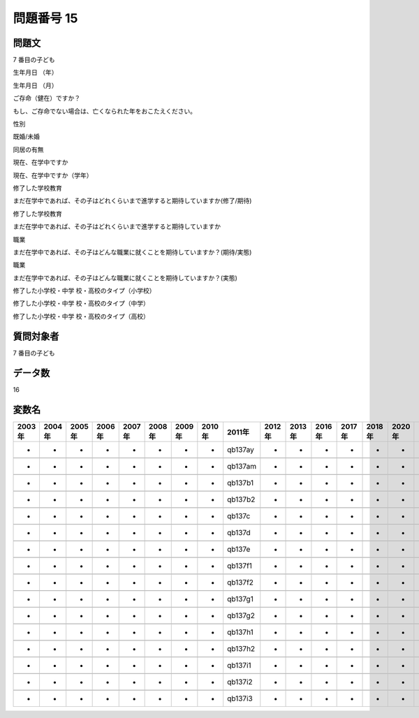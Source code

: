 ====================================================================================================
問題番号 15
====================================================================================================



.. rst-class:: question
問題文
==================


7 番目の子ども



生年月日 （年）





生年月日 （月）





ご存命（健在）ですか？





もし、ご存命でない場合は、亡くなられた年をおこたえください。





性別





既婚/未婚





同居の有無





現在、在学中ですか





現在、在学中ですか（学年）





修了した学校教育

まだ在学中であれば、その子はどれくらいまで進学すると期待していますか(修了/期待)





修了した学校教育

まだ在学中であれば、その子はどれくらいまで進学すると期待していますか





職業

まだ在学中であれば、その子はどんな職業に就くことを期待していますか？(期待/実態)





職業

まだ在学中であれば、その子はどんな職業に就くことを期待していますか？(実態)





修了した小学校・中学 校・高校のタイプ（小学校）





修了した小学校・中学 校・高校のタイプ（中学）





修了した小学校・中学 校・高校のタイプ（高校）





.. rst-class:: target
質問対象者
==================

7 番目の子ども




.. rst-class:: question
データ数
==================


16




.. rst-class:: value_name
変数名
==================

.. csv-table::
   :header: 2003年 ,2004年 ,2005年 ,2006年 ,2007年 ,2008年 ,2009年 ,2010年 ,2011年 ,2012年 ,2013年 ,2016年 ,2017年 ,2018年 ,2020年

     -,  -,  -,  -,  -,  -,  -,  -,  qb137ay,  -,  -,  -,  -,  -,  -,

     -,  -,  -,  -,  -,  -,  -,  -,  qb137am,  -,  -,  -,  -,  -,  -,

     -,  -,  -,  -,  -,  -,  -,  -,  qb137b1,  -,  -,  -,  -,  -,  -,

     -,  -,  -,  -,  -,  -,  -,  -,  qb137b2,  -,  -,  -,  -,  -,  -,

     -,  -,  -,  -,  -,  -,  -,  -,   qb137c,  -,  -,  -,  -,  -,  -,

     -,  -,  -,  -,  -,  -,  -,  -,   qb137d,  -,  -,  -,  -,  -,  -,

     -,  -,  -,  -,  -,  -,  -,  -,   qb137e,  -,  -,  -,  -,  -,  -,

     -,  -,  -,  -,  -,  -,  -,  -,  qb137f1,  -,  -,  -,  -,  -,  -,

     -,  -,  -,  -,  -,  -,  -,  -,  qb137f2,  -,  -,  -,  -,  -,  -,

     -,  -,  -,  -,  -,  -,  -,  -,  qb137g1,  -,  -,  -,  -,  -,  -,

     -,  -,  -,  -,  -,  -,  -,  -,  qb137g2,  -,  -,  -,  -,  -,  -,

     -,  -,  -,  -,  -,  -,  -,  -,  qb137h1,  -,  -,  -,  -,  -,  -,

     -,  -,  -,  -,  -,  -,  -,  -,  qb137h2,  -,  -,  -,  -,  -,  -,

     -,  -,  -,  -,  -,  -,  -,  -,  qb137i1,  -,  -,  -,  -,  -,  -,

     -,  -,  -,  -,  -,  -,  -,  -,  qb137i2,  -,  -,  -,  -,  -,  -,

     -,  -,  -,  -,  -,  -,  -,  -,  qb137i3,  -,  -,  -,  -,  -,  -,
